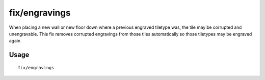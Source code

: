 fix/engravings
=============

.. dfhack-tool::
    :summary: Fixes unengravable corrupted tiles so they are able to be engraved.
    :tags: fort bugfix

When placing a new wall or new floor down where a previous engraved tiletype was, the tile may be corrupted and unengravable. 
This fix removes corrupted engravings from those tiles automatically so those tiletypes may be engraved again.

Usage
-----

::

    fix/engravings